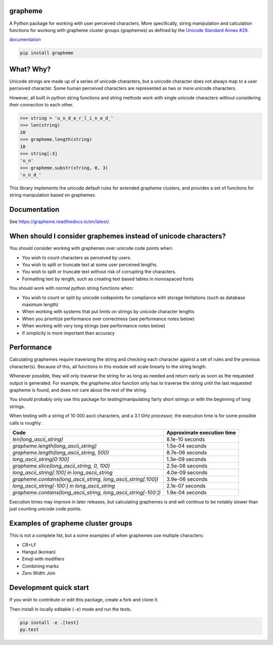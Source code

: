 grapheme
========

A Python package for working with user perceived characters. More specifically,
string manipulation and calculation functions for workong with grapheme cluster
groups (graphemes) as defined by the `Unicode Standard Annex #29 <http://unicode.org/reports/tr29/>`_.

`documentation <https://grapheme.readthedocs.io/>`_

.. code-block:: console

    pip install grapheme

What? Why?
==========

Unicode strings are made up of a series of unicode characters, but a unicode character does not
always map to a user perceived character. Some human perceived characters are represented as two
or more unicode characters.

However, all built in python string functions and string methods work with single unicode characters
without considering their connection to each other.

.. code-block:: python

    >>> string = 'u̲n̲d̲e̲r̲l̲i̲n̲e̲d̲'
    >>> len(string)
    20
    >>> grapheme.length(string)
    10
    >>> string[:3]
    'u̲n'
    >>> grapheme.substr(string, 0, 3)
    'u̲n̲d̲'

This library implements the unicode default rules for extended grapheme clusters, and provides
a set of functions for string manipulation based on graphemes.

Documentation
=============

See `<https://grapheme.readthedocs.io/en/latest/>`_.

When should I consider graphemes instead of unicode characters?
===============================================================

You should consider working with graphemes over unicode code points when:

* You wish to count characters as perceived by users.
* You wish to split or truncate text at some user perceived lengths.
* You wish to split or truncate text without risk of corrupting the characters.
* Formatting text by length, such as creating text based tables in monospaced fonts

You should work with normal python string functions when:

* You wish to count or split by unicode codepoints for compliance with storage
  limitations (such as database maximum length)
* When working with systems that put limits on strings by unicode character
  lengths
* When you prioritize performance over correctness (see performance notes below)
* When working with very long strings (see performance notes below)
* If simplicity is more important than accuracy

Performance
===========

Calculating graphemes require traversing the string and checking each character
against a set of rules and the previous character(s). Because of this, all
functions in this module will scale linearly to the string length.

Whenever possible, they will only traverse the string for as long as needed and return
early as soon as the requested output is generated. For example, the `grapheme.slice`
function only has to traverse the string until the last requested grapheme is found, and
does not care about the rest of the string.

You should probably only use this package for testing/manipulating fairly short strings
or with the beginning of long strings.

When testing with a string of 10 000 ascii characters, and a 3.1 GHz processor, the execution
time is for some possible calls is roughly:

================================================================  ==========================
Code                                                              Approximate execution time
================================================================  ==========================
`len(long_ascii_string)`                                          8.1e-10 seconds
`grapheme.length(long_ascii_string)`                              1.5e-04 seconds
`grapheme.length(long_ascii_string, 500)`                         8.7e-06 seconds
`long_ascii_string[0:100]`                                        1.3e-09 seconds
`grapheme.slice(long_ascii_string, 0, 100)`                       2.5e-06 seconds
`long_ascii_string[:100] in long_ascii_string`                    4.0e-09 seconds
`grapheme.contains(long_ascii_string, long_ascii_string[:100])`   3.9e-06 seconds
`long_ascii_string[-100:] in long_ascii_string`                   2.1e-07 seconds
`grapheme.contains(long_ascii_string, long_ascii_string[-100:])`  1.9e-04 seconds
================================================================  ==========================

Execution times may improve in later releases, but calculating graphemes is and will continue
to be notably slower than just counting unicode code points.

Examples of grapheme cluster groups
===================================

This is not a complete list, but a some examples of when graphemes use multiple
characters:

* CR+LF
* Hangul (korean)
* Emoji with modifiers
* Combining marks
* Zero Width Join

Development quick start
=======================

If you wish to contribute or edit this package, create a fork and clone it.

Then install in locally editable (``-e``) mode and run the tests.

.. code-block:: console

    pip install -e .[test]
    py.test



